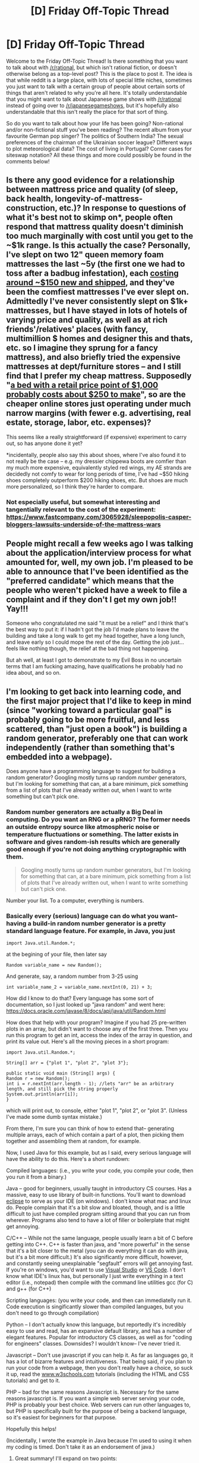 #+TITLE: [D] Friday Off-Topic Thread

* [D] Friday Off-Topic Thread
:PROPERTIES:
:Author: AutoModerator
:Score: 18
:DateUnix: 1516374456.0
:DateShort: 2018-Jan-19
:END:
Welcome to the Friday Off-Topic Thread! Is there something that you want to talk about with [[/r/rational]], but which isn't rational fiction, or doesn't otherwise belong as a top-level post? This is the place to post it. The idea is that while reddit is a large place, with lots of special little niches, sometimes you just want to talk with a certain group of people about certain sorts of things that aren't related to why you're all here. It's totally understandable that you might want to talk about Japanese game shows with [[/r/rational]] instead of going over to [[/r/japanesegameshows]], but it's hopefully also understandable that this isn't really the place for that sort of thing.

So do you want to talk about how your life has been going? Non-rational and/or non-fictional stuff you've been reading? The recent album from your favourite German pop singer? The politics of Southern India? The sexual preferences of the chairman of the Ukrainian soccer league? Different ways to plot meteorological data? The cost of living in Portugal? Corner cases for siteswap notation? All these things and more could possibly be found in the comments below!


** Is there any good evidence for a relationship between mattress price and quality (of sleep, back health, longevity-of-mattress-construction, etc.)? In response to questions of what it's best not to skimp on*, people often respond that mattress quality doesn't diminish too much marginally with cost until you get to the ~$1k range. Is this actually the case? Personally, I've slept on two 12" queen memory foam mattresses the last ~5y (the first one we had to toss after a badbug infestation), each [[https://slickdeals.net/newsearch.php?src=SearchBarV2&q=mattress&mode=frontpage][costing around ~$150 new and shipped]], and they've been the comfiest mattresses I've ever slept on. Admittedly I've never consistently slept on $1k+ mattresses, but I have stayed in lots of hotels of varying price and quality, as well as at rich friends'/relatives' places (with fancy, multimillion $ homes and designer this and thats, etc. so I imagine they sprung for a fancy mattress), and also briefly tried the expensive mattresses at dept/furniture stores -- and I still find that I prefer my cheap mattress. Supposedly "[[http://freakonomics.com/podcast/mattress-store-bubble/][a bed with a retail price point of $1,000 probably costs about $250 to make]]", so are the cheaper online stores just operating under much narrow margins (with fewer e.g. advertising, real estate, storage, labor, etc. expenses)?

This seems like a really straightforward (if expensive) experiment to carry out, so has anyone done it yet?

*incidentally, people also say this about shoes, where I've also found it to not really be the case -- e.g. my dressier chippewa boots are comfier than my much more expensive, equivalently styled red wings, my AE strands are decidedly not comfy to wear for long periods of time, I've had ~$50 hiking shoes completely outperform $200 hiking shoes, etc. But shoes are much more personalized, so I think they're harder to compare.
:PROPERTIES:
:Author: phylogenik
:Score: 13
:DateUnix: 1516390253.0
:DateShort: 2018-Jan-19
:END:

*** Not especially useful, but somewhat interesting and tangentially relevant to the cost of the experiment: [[https://www.fastcompany.com/3065928/sleepopolis-casper-bloggers-lawsuits-underside-of-the-mattress-wars]]
:PROPERTIES:
:Author: ayrvin
:Score: 1
:DateUnix: 1516559374.0
:DateShort: 2018-Jan-21
:END:


** People might recall a few weeks ago I was talking about the application/interview process for what amounted for, well, my own job. I'm pleased to be able to announce that I've been identified as the "preferred candidate" which means that the people who weren't picked have a week to file a complaint and if they don't I get my own job!! Yay!!!

Someone who congratulated me said "it must be a relief" and I think that's the best way to put it: if I hadn't got the job I'd made plans to leave the building and take a long walk to get my head together, have a long lunch, and leave early so I could mope the rest of the day. Getting the job just... feels like nothing though, the relief at the bad thing not happening.

But ah well, at least I got to demonstrate to my Evil Boss in no uncertain terms that I am fucking amazing, have qualifications he probably had no idea about, and so on.
:PROPERTIES:
:Author: MagicWeasel
:Score: 9
:DateUnix: 1516409697.0
:DateShort: 2018-Jan-20
:END:


** I'm looking to get back into learning code, and the first major project that I'd like to keep in mind (since "working toward a particular goal" is probably going to be more fruitful, and less scattered, than "just open a book") is building a random generator, preferably one that can work independently (rather than something that's embedded into a webpage).

Does anyone have a programming language to suggest for building a random generator? Googling mostly turns up random /number/ generators, but I'm looking for something that can, at a bare minimum, pick something from a list of plots that I've already written out, when I want to write something but can't pick one.
:PROPERTIES:
:Author: callmesalticidae
:Score: 6
:DateUnix: 1516380893.0
:DateShort: 2018-Jan-19
:END:

*** Random number generators are actually a Big Deal in computing. Do you want an RNG or a pRNG? The former needs an outside entropy source like atmospheric noise or temperature fluctuations or something. The latter exists in software and gives random-ish results which are generally good enough if you're not doing anything cryptographic with them.

#+begin_quote
  Googling mostly turns up random number generators, but I'm looking for something that can, at a bare minimum, pick something from a list of plots that I've already written out, when I want to write something but can't pick one.
#+end_quote

Number your list. To a computer, everything is numbers.
:PROPERTIES:
:Author: buckykat
:Score: 4
:DateUnix: 1516381784.0
:DateShort: 2018-Jan-19
:END:


*** Basically every (serious) language can do what you want-- having a build-in random number generator is a pretty standard language feature. For example, in Java, you just

#+begin_example
  import Java.util.Random.*;
#+end_example

at the begining of your file, then later say

#+begin_example
  Random variable_name = new Random();
#+end_example

And generate, say, a random number from 3-25 using

#+begin_example
  int variable_name_2 = variable_name.nextInt(0, 21) + 3;
#+end_example

How did I know to do that? Every language has some sort of documentation, so I just looked up "java random" and went here: [[https://docs.oracle.com/javase/8/docs/api/java/util/Random.html]]

How does that help with your program? Imagine if you had 25 pre-written plots in an array, but didn't want to choose any of the first three. Then you run this program to get an int, access the index of the array in question, and print its value out. Here's all the moving pieces in a short program:

#+begin_example
  import Java.util.Random.*;

  String[] arr = {"plot 1", "plot 2", "plot 3"};

  public static void main (String[] args) {
  Random r = new Random();
  int i = r.nextInt(arr.length - 1); //lets "arr" be an arbitrary length, and still pick the string properly
  System.out.println(arr[i]);
  }
#+end_example

which will print out, to console, either "plot 1", "plot 2", or "plot 3". (Unless I've made some dumb syntax mistake.)

From there, I'm sure you can think of how to extend that-- generating multiple arrays, each of which contain a part of a plot, then picking them together and assembling them at random, for example.

Now, I used Java for this example, but as I said, every serious language will have the ability to do this. Here's a short rundown:

Compiled languages: (i.e., you write your code, you compile your code, then you run it from a binary.)

Java -- good for beginners, usually taught in introductory CS courses. Has a massive, easy to use library of built-in functions. You'll want to download [[https://www.eclipse.org/ide/][eclipse]] to serve as your IDE (on windows). I don't know what mac and linux do. People complain that it's a bit slow and bloated, though, and is a little difficult to just have compiled program sitting around that you can run from wherever. Programs also tend to have a lot of filler or boilerplate that might get annoying.

C/C++ -- While not the same language, people usually learn a bit of C before getting into C++. C++ is faster than java, and "more powerful" in the sense that it's a bit closer to the metal (you can do everything it can do with java, but it's a bit more difficult.) It's also significantly more difficult, however, and constantly seeing unexplainable "segfault" errors will get annoying fast. If you're on windows, you'd want to use [[https://www.google.com/url?sa=t&rct=j&q=&esrc=s&source=web&cd=1&cad=rja&uact=8&ved=0ahUKEwiN28fm0-TYAhVK7FMKHZsACI4QFgguMAA&url=https%3A%2F%2Fwww.visualstudio.com%2F&usg=AOvVaw3oneBl4aXUx_gzRe4LtuAN][Visual Studio]] or [[https://code.visualstudio.com/][VS Code]]. I don't know what IDE's linux has, but personally I just write everything in a text editor (i.e., notepad) then compile with the command line utilities gcc (for C) and g++ (for C++)

Scripting languages: (you write your code, and then can immediatelly run it. Code execution is singificantly slower than compiled languages, but you don't need to go through compilation)

Python -- I don't actually know this language, but reportedly it's incredibly easy to use and read, has an expansive default library, and has a number of elegant features. Popular for introductory CS classes, as well as for "coding for engineers" classes. Downsides? I wouldn't know-- I've never tried it.

Javascript -- Don't use javascript if you can help it. As far as languages go, it has a lot of bizarre features and intuitiveness. That being said, if you plan to run your code from a webpage, then you don't really have a choice, so suck it up, read the [[http://www.w3schools.com][www.w3schools.com]] tutorials (including the HTML and CSS tutorials) and get to it.

PHP -- bad for the same reasons Javascript is. Necessary for the same reasons javascript is. If you want a simple web server serving your code, PHP is probably your best choice. Web servers can run other languages to, but PHP is specifically built for the purpose of being a backend language, so it's easiest for beginners for that purpose.

Hopefully this helps!

(Incidentally, I wrote the example in Java because I'm used to using it when my coding is timed. Don't take it as an endorsement of java.)
:PROPERTIES:
:Author: GaBeRockKing
:Score: 4
:DateUnix: 1516386966.0
:DateShort: 2018-Jan-19
:END:

**** Great summary! I'll expand on two points:

Python is my favourite language, and I'd strongly recommend it as a first language to learn - the syntax is straightforward and there are many good tutorials. /Think Python 2e/ (Green Tea press) is a very good introduction and entirely free, so no loss if it doesn't suit you.

The only downsides of Python are that it's not suited to low-level tasks (eg hardware control, operating systems), and that distributing your code to non-programmers can be more complicated than in compiled languages (but it's possible!)

Re JavaScript: if you want to write Web stuff, use Typescript instead - it's a language from Microsoft which is basically "JS, without the stuff that makes that awful" and compiles back to JS very easily. There are actually many languages that compile to JavaScript (or Web assembly now!), but few are widely use for Web development.
:PROPERTIES:
:Author: PeridexisErrant
:Score: 3
:DateUnix: 1516400494.0
:DateShort: 2018-Jan-20
:END:

***** u/GaBeRockKing:
#+begin_quote
  Re JavaScript: if you want to write Web stuff, use Typescript instead - it's a language from Microsoft which is basically "JS, without the stuff that makes that awful" and compiles back to JS very easily. There are actually many languages that compile to JavaScript (or Web assembly now!), but few are widely use for Web development.
#+end_quote

I was personally thinking of recommending CoffeeScript, but then I figured having trying to teach a coding beginner a scripting language that /also/ has to be compiles is a bit overkill.
:PROPERTIES:
:Author: GaBeRockKing
:Score: 2
:DateUnix: 1516401422.0
:DateShort: 2018-Jan-20
:END:


**** I would heartily disagree about Javascript and PHP.

Sinatra ([[http://sinatrarb.com/]]) is pretty much the simplest/easiest you can get for a web server. I think at this point everyone has microframeworks, but Sinatra remains my gold standard.

Javascript is a different style of thinking (callbacks/promises) that takes a minute to get your head around, but is really cool when you get into it. It's a blessing and curse that you can pull the shenanigans that are possible in the language, since it allows for really inventive exploration, but results in a fair amount of fragmentation and crazy sauce (look up "transpiling").

I'm working almost entirely with Python right now, and I'd say it's major downside is that it's very opinionated about the "correct" way to do things. The language itself fights you if you're not doing it the "right" way, but doesn't do a great job of explaining that "right way".
:PROPERTIES:
:Author: narfanator
:Score: 2
:DateUnix: 1516471930.0
:DateShort: 2018-Jan-20
:END:


*** There's like a billion different factors that go in deciding which programming language to use.

It depends on what you want to do, how much experience you have, etc. I'm not sure what project you have in mind exactly. Do you want to do something in a window? On a Linux-style terminal? What are its inputs and its outputs? Do you want to generate the pseudo-randomness from a seed yourself, or just hook into some pre-defined "getRandomNumber()" function?

Anyway, I'd probably recommend Python if you're starting out. It's one of the most beginner-friendly languages out there.
:PROPERTIES:
:Author: CouteauBleu
:Score: 4
:DateUnix: 1516394828.0
:DateShort: 2018-Jan-20
:END:


*** Ruby is possibly the best language out there if you want to do stuff with strings, and it's consistently the only non-frustrating language I work with.

For example, Python is explicitly designed to be correct; Ruby is explicitly designed to be enjoyable. You might think this is not all that important, but these attitudes underly the tooling, communities, and documentation styles. It's just easiest to /play/ in Ruby compared to every other language (IMO)... simply because that's such a core value to the language, and thus the community that grew from it.

In terms of learning - Almost all programming tutorials are written for people who already think like a programmer, even if they don't yet know how to program. Ruby has the only two I've come across that aren't like that - _why's poignant guide, and the SonicPi tutorials.

That all said, the second biggest factor in choosing a language is library support for what you want to be doing; for example, Python has Numpy, which makes machine learning programming really easy.
:PROPERTIES:
:Author: narfanator
:Score: 3
:DateUnix: 1516471479.0
:DateShort: 2018-Jan-20
:END:


*** Thank you all for your comments and advice. It's all been very helpful.

[[/u/narfanator]] [[/u/couteaubleu]] [[/u/GaBeRockKing]] [[/u/PeridexisErrant]] [[/u/buckykat]]
:PROPERTIES:
:Author: callmesalticidae
:Score: 1
:DateUnix: 1517062697.0
:DateShort: 2018-Jan-27
:END:


** I have been thinking about utilitarianism and villainy, and am starting to think we need to pre-commit to a very irrational course of action even if we choose to be utilitarians.

Let me explain the thought process: imagine a villain constructs a doomsday device, and threatens to activate it unless his/her selfish demands are met, which may include all kinds of things like money and slavery and rape and murder, but only affect a tiny fraction of the population.

In the current world, this course of action is stupid. There's too many irrational people that will rebel even with the threat of doomsday. Even those that don't take up arms will still treat this as a moral dilemma and be unsure about whether to obey or rebel. So the villain will most likely just get him/herself killed.

But what if utilitarians became the majority of the population? In this situation, the utilitarian thing to do seems to be obey. And not just obey, but help put down any rebels, deliver the slaves, carry out the murders, etc. etc. After all, the more rebels, the more likely it is that the villain will simply activate the device and kill everyone, which results in an absolute minimal utility that is irrecoverable, since everyone is dead. The relatively small number of sacrifices needed to appease the villain is insignificant in comparison. And whatever other actions and outcomes are possible, they aren't worth the risk of human extinction in pretty much every utilitarian system of utility calculation.

Therefore, if utilitarianism ever becomes the dominant ethical system, every villain gains a perverse incentive to construct doomsday devices. After all, most of the population will jump to serve them, and even put down the crazies that try to rebel. This is terrible, because the more doomsday devices are built, the more likely one of them is to be activated (possibly by malfunction). Then we all die.

So, as strange as it sounds, it seems that in order to avoid human extinction, we should pre-commit to the irrational act of rebelling against anyone who makes a doomsday device even if it risks killing us all.

More generally, it seems that by the same logic, we should pre-commit to essentially defying any kind of utilitarianism-exploiting villainous threat. For example, if some villain creates a bomb that will kill X people and demands we kill or enslave some targets to prevent the bomb exploding, we should pre-commit to rebelling and attacking the villain anyway even if it kills the X people. Otherwise every villain gains perverse incentives to create all kinds of bombs and we end up with a lot more dead people.

Does this thought process make sense? I have a number of bias concerning ethical systems, so I need a second opinion.
:PROPERTIES:
:Author: ShiranaiWakaranai
:Score: 6
:DateUnix: 1516422807.0
:DateShort: 2018-Jan-20
:END:

*** I think it would be short sighted of the population of utilitarians to obey the person holding the Doomsday device. It's similar to the logic of not negotiating with terrorists, which this basically is just on a different scale. If the terrorist is smart, they will make it so the cost to you of the thing you are to give up is less than the cost of losing whatever it is the terrorist is holding hostage. The child's safety is traded for a large but achievable amount of money, for example. From the parent's or a government's point of view, this should be an easy trade. Money for a parent is replaceable while the child isn't, and for a government letting a child die to a terrorist is such a huge negative that it's worth it. Under your analysis, this is the right solution, right?

Well, IRL, this doesn't happen in a vacuum. Unless the parent has a strong incentive to keep the entire thing hidden, they will tell the police, and if the government gets involved then a lot of people will know about it. Capitulating to the demands in a hostage situation signals to every potential terrorist that this is a strategy that works, and pays off well since the government doesn't want to risk someone's life in such a public manner. So then everyone does it, and everything's terrible. IRL, you preempt this cycle by never giving in in the first place. Not only do you not agree to the demands, you meet every hostage situation with disproportionate, overwhelming force. You make it public knowledge that any attempted hostage situation has such a small chance of payout, such a huge chance of you ending up dead or in prison for life, that it never becomes a sensible option. The government even goes so far as to not even bother with communicating with the hostage taker in the first place, because a threat that you never hear can't be used against you. You make this reality by sharing it publically, and we call the phrase "We do not negotiate with terrorists."

Where this doesn't apply fully is in your scenario, where the terrorist takes a city or state hostage with the threat of destruction. A single individual, or even a large crowd of individuals, is worth the sacrifice so that taking hostages does not become something that people expect to work. But losing a city or state is another thing entirely. And you're right, there isn't a good solution to this problem. Obeying the commands is the sensible option for the government and populace, even going so far as to force compliance from those who might rebel.

However, what governments can do is try to never allow the situation to arrive in the first place. Nuclear weapons, just about the only practical way of taking a city hostage, are extremely heavily restricted. I haven't looked into this issue specifically, but I imagine that if a government credibly thought that you had a nuclear weapon, you wouldn't be greeted by a SWAT team, you'd be met with a missile. I do not feel like putting myself on a list just to confirm this.

Luckily, nuclear weapons are so resource intensive to design and make that individuals and even most organizations can't afford to make them. Some countries did, however. To get an idea of what your scenario looks like played out in real life, research the Cold War and MAD.
:PROPERTIES:
:Author: sicutumbo
:Score: 10
:DateUnix: 1516429719.0
:DateShort: 2018-Jan-20
:END:

**** I'm not sure the comparison to hostage taking is the same for utilitarians though. When villains takes hostages, the comparison is between the well-being of the small group of hostages versus all the other people the villains could hurt if they go free, and the latter if often far larger. So from a utilitarian standpoint, it makes sense to rebel.

But once it gets up to a city or global scale, the comparison is now between the world and a small bunch of targeted individuals. The utilitarian directive now points the other way to obey, because the villain is already threatening a maximal group of people and could hardly cause more harm by you obeying.

However, based on the thought experiment in my first post, it seems that this is actually a suicidal course of action, as it gives all villains perverse incentives to create doomsday devices and inevitably one of them will trigger and kill us all. So it seems that the "we do not negotiate with terrorists" pre-commitment must be extended to these large-scale cases, even if it sounds irrational and un-utilitarian.
:PROPERTIES:
:Author: ShiranaiWakaranai
:Score: 1
:DateUnix: 1516435617.0
:DateShort: 2018-Jan-20
:END:

***** u/gbear605:
#+begin_quote
  even if it sounds irrational and un-utilitarian.
#+end_quote

This is an important insight here. It doesn't matter if something /sounds/ irrational and un-utilitarian. If matters if something /is/ irrational and un-utilitarian.
:PROPERTIES:
:Author: gbear605
:Score: 1
:DateUnix: 1516459129.0
:DateShort: 2018-Jan-20
:END:

****** But how do we know whether something just sounds un-utilitarian as opposed to actually being un-utilitarian? It wasn't immediately obvious to me that rebelling was the utilitarian choice, and I highly doubt this is obvious to most (self-proclaimed) utilitarians either.

If this is true, then this leads to a very dangerous situation where a large majority of the population could become misguided utilitarians who make utilitarian-sounding but not actually utilitarian choices, and once again villains gain perverse incentives to make doomsday devices.

So is there something like a public list of official guidelines and pre-commitments for utilitarians to follow. A utilitarian bible of sorts, with commandments like "Thou shalt not negotiate with terrorists"?
:PROPERTIES:
:Author: ShiranaiWakaranai
:Score: 1
:DateUnix: 1516472095.0
:DateShort: 2018-Jan-20
:END:


*** This is a pretty standard Game Theory sequential game dilemma. In certain sequential games, there are cases where committing to an irrational decision would lead to an increased payoff as a deterrant. In such cases, there is a Nash Equilibrium where the player promises such an irrational decision but never has to follow through with it, but it is not a Subgame Perfect Equilibrium because such a promise cannot be followed through on. In such circumstances, we can say that an irrational player who can precommit would score higher than a purely rational player, assuming that their status as irrational is common knowledge.

However, such idealized scenarios rarely if ever occur in real life. I think it is highly likely that any irrational tendencies which would score higher in a specific situation like this would score lower in similar situations with only a few details changed. Are we sure that rebellion will always lead to the device going off rather than succesfully disarming it and leading to a higher utility?

Does the villain have some method of avoiding dying from his own doomsday device? Or does this necessitate him being irrational enough to follow through with his threat? Perhaps your policy of keeping around a population of irrational people willing to sacrifice themselves for credible threats would causes such villains to be possible. Maybe some or most villains make empty threats and we can rebel without risk of being annihilated because they are too rational to follow through. Even if these isn't always this case, if it's common knowledge that it's possible to safely rebel with high enough probability then it might be rational to rebel and we can have a detterant effect even without irrational policy.

Maybe we do our best to study possible doomsday devices that can be made, control the supply and knowledge needed to make them, and rely on our own doomsday devices to point back at anyone who manages to get one anyway. That's what we're doing now and so far the world hasn't been nuked to death, and I don't think it will be in the near future.

I don't think blindly rebelling increases global utility, otherwise we'd have invaded North Korea by now. Diplomacy and physical prevention seem much more productive given the much smaller chance of nuclear annihilation than some vague "motivation deterrance". I think everyone would still want nukes even if there were a 100% rebellion policy because rebellions have a smaller than 100% success rate and the nukes would still be useful in fighting them.
:PROPERTIES:
:Author: hh26
:Score: 6
:DateUnix: 1516426024.0
:DateShort: 2018-Jan-20
:END:

**** u/ShiranaiWakaranai:
#+begin_quote
  However, such idealized scenarios rarely if ever occur in real life. I think it is highly likely that any irrational tendencies which would score higher in a specific situation like this would score lower in similar situations with only a few details changed. Are we sure that rebellion will always lead to the device going off rather than succesfully disarming it and leading to a higher utility?
#+end_quote

Let's say your plan for dealing with a doomsday device threat is to rebel if it looks like you have a "high enough" chance of doing so successfully. That doesn't tell the villains "hey building doomsday devices is pointless!" It tells them "build doomsday devices in secret locations that will automatically trigger on your death or if they don't receive a certain signal only you know or any number of other security measures to ensure rebellions can't disarm the doomsday device." Which is even worse, because doomsday devices that automatically trigger on certain conditions are even more likely to accidentally trigger and end the world.

Also, both you and [[/u/sicutumbo]] mentioned nukes as doomsday devices that didn't kill us all, but I'm not sure that that generalizes to other doomsday devices. There are various reasons why this may only apply to nukes. For one, nukes tend to only be owned by leaders of countries that are rich and powerful enough to have nukes, so the people that can launch nukes have a lot of lose by doing so. In contrast, there probably are doomsday devices that can be built by random civilians with the right skill sets but not a whole lot of wealth. For another, world leaders are screened in many ways before becoming world leaders. If you are a psycho villain willing to threaten the destruction of the world and actually follow through with it, odds are high that you get (assassinated/disowned by previous more sane king/not voted in) before becoming the leader of a country that has nukes. So it may just be that the world leaders so far have all been sufficiently good people (not wholly good, since there are dictators and war mongers and all other kinds of horrible people, but at least not villainous enough to actually destroy the world if they don't get what they want).
:PROPERTIES:
:Author: ShiranaiWakaranai
:Score: 1
:DateUnix: 1516435024.0
:DateShort: 2018-Jan-20
:END:

***** I don't think deterrance via rebellion is a feasible strategy to begin with. I'm not convinced that it's possible, and I'm also not convinced that it's worth the cost. Maybe it is possible and worth it, but these certainly aren't self-evident.

First, we need to convince enough people to irrationally rebel even against threats even under threat of world destruction.

Second, the doomsday devices must be worthless except via extortion (missiles which destroy cities but not the world have military value even if the opponent doesn't submit).

Third, this rebellion committment must be common knowledge, so that every potential villain knows that their demands won't be obeyed. This one is probably the most difficult. How do you convince everyone in the world that you would rather let doomsday devices go off than give into a few demands unless this actually occurs several times to establish a pattern? Your precommitment has no value unless the opponent truly believes it.

Fourth, the villain has to be irrational enough to be willing to set off a doomsday device (or have one that allows them to avoid its effects), but rational enough to acquire one, and to understand your precomittment. A truly irrational villain will make a doomsday device and threaten you with it anyway even if you've made it not be worth it, and then you're forced to rebel and then they set it off. A truly rational villain wouldn't be willing to blow themselves up, and will just go into politics and gain power that way.

So while your policy may decrease the number of doomsday devices being made, it won't decrease to zero. Since it increases the conditional probability of a doomsday device being set off given that it was created to 100%, this is only worth it if the deterrance effect is incredibly strong. Given that all four of the above conditions have to occur for it to work, there will be a sufficiently high percent of cases where it doesn't work to tip the balance against this policy.
:PROPERTIES:
:Author: hh26
:Score: 2
:DateUnix: 1516471186.0
:DateShort: 2018-Jan-20
:END:

****** u/ShiranaiWakaranai:
#+begin_quote
  I don't think deterrance via rebellion is a feasible strategy to begin with. I'm not convinced that it's possible, and I'm also not convinced that it's worth the cost. Maybe it is possible and worth it, but these certainly aren't self-evident.
#+end_quote

To be honest, I'm not completely sure either, hence my request for a second opinion. The thought experiment does seem to suggest that the alternative is suicide though.

#+begin_quote
  A truly rational villain wouldn't be willing to blow themselves up, and will just go into politics and gain power that way.
#+end_quote

The problem is one of skillsets. If you are good at politics, then sure you can gain power via politics. But if you are good at building doomsday devices and bad at politics...

Also, there is a problem with hoping that the villain is rational enough to not activate the doomsday device: randomization.

Suppose a large chunk of the population's strategy is "rebel unless the villain displays that he is willing to activate the doomsday device". All the villain has to do is make the activation random: Every time he presses the button, there is a 10% chance that the device activates and kills everyone. Then it becomes rational for the villain to press the button whenever there's a rebellion: If he doesn't press it, the rebellion succeeds and he loses everything. If he presses it, 10% chance the device activates and he dies, losing everything. 90% chance the device doesn't activate, but the rebels see that he is willing to activate the device and so switch to obey.
:PROPERTIES:
:Author: ShiranaiWakaranai
:Score: 1
:DateUnix: 1516482011.0
:DateShort: 2018-Jan-21
:END:


*** I think something that may be relevant here is [[https://en.wikipedia.org/wiki/Rule_utilitarianism][Rule Utilitarianism]]. Basically it's the idea that the goal should not be to take each action based on maximizing utility but rather to come up with rules of life that if followed universally would maximize utility. It attempts to solve many of the problems with utilitarianism and at least accord to Wikipedia represents the dominate ethical theory among utilitarians.
:PROPERTIES:
:Author: space_fountain
:Score: 5
:DateUnix: 1516490409.0
:DateShort: 2018-Jan-21
:END:


*** People often think of utilitarianism in a weird way.

Utilitarianism is, simply, do whatever produces the best result, where best is defined by how much happiness there is.

So, given all your assumptions, it sounds like the utilitarian thing to do in those cases is to rebel, not to obey.
:PROPERTIES:
:Author: gbear605
:Score: 2
:DateUnix: 1516424350.0
:DateShort: 2018-Jan-20
:END:

**** Hm? Why is rebelling the utilitarian choice? Once the doomsday device is built, if you rebel there's nothing stopping the villain from just activating the device in spite. Even if you try to rebel secretly, there's a non-negligible chance of being detected in the planning stages or failing in the execution phase, at which point the villain activates the device in spite and again everyone dies.

So if you rebel, there's a fair chance of everyone dying. Which seems like 0 happiness or negative infinity happiness depending on how you specifically calculate it.

Whereas if you obey, most people carry on their lives as normal, just a small fraction of them become enslaved by the villain. So whether you are an average happiness type of utilitarian or a maximal happiness type of utilitarian, isn't obeying the rational choice once the device is built?
:PROPERTIES:
:Author: ShiranaiWakaranai
:Score: 1
:DateUnix: 1516425779.0
:DateShort: 2018-Jan-20
:END:

***** For exactly the reasons you describe in your original post: If you rebel once, there's a increased chance of doomsday but a decreased chance of a future person doing the same thing.

Here's a basic mathematical model. To simplify things, I'll say that everyone dead or enslaved is 0 and the current state of the world is 1. Let's say rebelling is a 10% chance of everyone dead and not rebelling means that 1% of the world is enslaved.

Your point is that rebelling means an expected utility of 0.9 while not rebelling means an expected utility of 0.99. However, since not rebelling means that this will happen again (and again and again), either people will rebel at some point, or everyone will eventually be enslaved. If people are going to rebel at some point, it's better if it happens before half the population is enslaved. If everyone is enslaved, it's just about as bad as doomsday, or at least definitely worse than a utility of 0.9. So, since we don't want people to be enslaved, the optimal thing to do is to fight against the villain immediately.

Now, obviously thats simplified, but I suspect that the point would stand under a more complicated model.
:PROPERTIES:
:Author: gbear605
:Score: 1
:DateUnix: 1516458913.0
:DateShort: 2018-Jan-20
:END:


** [[https://www.youtube.com/watch?v=MFzDaBzBlL0][The Backwards Brain Bicycle]]
:PROPERTIES:
:Author: Magodo
:Score: 2
:DateUnix: 1516381182.0
:DateShort: 2018-Jan-19
:END:

*** I liked this video. The reminder that slight distractions easily break us out of "deliberate" courses of action, reverting us to the techniques we've trained the most, rings particularly true. (Is this because a deliberate substitute for our fast technique requires an overide signal by the prefrontal cortex, which is dropped when startled or otherwise stressed? Dunno.)

--------------

On the other hand... /8 months/ to learn how to ride the backwards bike, "20 minutes" to switch to the other control scheme?

I have quite a bit of experience swapping control schemes around: I'm on my third keyboard layout, and in analog-in for games I've tried X axis inversion, Y axis inversion, 90 degree rotations, handedness changes, combinations of the above,... and those numbers just don't jive. (My experience is that a switch in one direction takes nearly as long as switching back, and about (20) 30-minute sessions to get high-score beating good with any given scheme)

Having not tried it, I don't think this can be much more than a suspicion, but the timescales suggest that the backwards bike probably mostly requires learning new skills, with the suppression of existing ingrained fast responses playing a fairly minor role.

Thinking about the physics of it, the backwards bike is dynamically unstable due to the influence of physical inertia and bits of fundamental physiology like the stretch reflex. IMO, this dynamic instability explains why it takes so long to learn to do it - and, perhaps, explains why riding the backwards bike is such a separate skill from riding a normal bike that you can "unlearn" it in 20 minutes. (The major competing hypothesis is probably "the guy just never got good at riding the backwards bike - I mean, just look at him; he's barely staying upright.")
:PROPERTIES:
:Author: BoilingLeadBath
:Score: 5
:DateUnix: 1516407342.0
:DateShort: 2018-Jan-20
:END:


*** For a moment there I was afraid he was irreversibly sabotaging his kid's bike riding skills. It turned out pretty easily reversible, but he didn't know that.
:PROPERTIES:
:Author: eternal-potato
:Score: 3
:DateUnix: 1516394038.0
:DateShort: 2018-Jan-20
:END:


*** I'm curious how well one can ride the backwards bike without using hands, if the balance is such that you can do it like you ride normal bikes without using hands.
:PROPERTIES:
:Author: ayrvin
:Score: 2
:DateUnix: 1516559779.0
:DateShort: 2018-Jan-21
:END:


** A shoutout to [[/u/DaystarEld]], who posts here regularly. I was reading posts about the Aziz Ansari situation in Change My View yesterday and had been feeling really uncomfortable. I was feeling like Ansari had behaved inappropriately, but I wasn't able to articulate properly what exactly was the problem; and it was getting me really down, as many comments seemed to express he did nothing out of line. Then i stumbled across [[https://www.reddit.com/r/changemyview/comments/7re6fh/cmv_the_aziz_situation_is_showing_a_double/][a post]] from our own resident Pokemon Professor which perfectly explained the issue and detailed step-by-step what Ansari did wrong. And the way he responded to the comments were really well done as well.

Sadly the post was removed for (what feels to me like) a pretty lousy application of the sub's rules, but the comments and responses can still be found there. They did actually help me clarify my thoughts, and I really appreciated the effort he put into them.

(Sorry if this is a bit controversial!)
:PROPERTIES:
:Author: AurelianoTampa
:Score: 6
:DateUnix: 1516393333.0
:DateShort: 2018-Jan-19
:END:

*** Thanks for the shoutout! You actually made me realize that it was removed: it was still showing up on my browser. Particularly frustrating since I kept referring people back to the OP in discussions :P

I sent the mods a message and they said it was automod removed, and they'll review it manually soon.
:PROPERTIES:
:Author: DaystarEld
:Score: 3
:DateUnix: 1516430651.0
:DateShort: 2018-Jan-20
:END:


*** I do not see a comment explaining why it was removed. How do you know what it was removed for?
:PROPERTIES:
:Author: Gurkenglas
:Score: 1
:DateUnix: 1516409992.0
:DateShort: 2018-Jan-20
:END:

**** There was none: I sent the mods a message and they said it was automod removed, and they'll review it manually soon. Hopefully it's back up by tomorrow :)
:PROPERTIES:
:Author: DaystarEld
:Score: 1
:DateUnix: 1516430675.0
:DateShort: 2018-Jan-20
:END:

***** Super late here but it's still not back up; was interested in reading it actually because, as somewhat of a fan of Aziz Ansari, I found this recent debacle quite interesting and would be interested to hear your view on the situation.
:PROPERTIES:
:Author: Kishoto
:Score: 1
:DateUnix: 1517104432.0
:DateShort: 2018-Jan-28
:END:

****** Yeah the mods still haven't adequately explained why it was removed, but I can still see it, so might as well just copy/paste here:

(Quick note that this is not a post about rape. Aziz is not a rapist, by Grace's account. No rape occurred on the date. But it is still a post about sexual boundaries being ignored)

(This is also not a post about the response from society and whether it's proportional. I don't think Aziz deserves to be lumped in with Weinstein and Spacey. I just want to focus on the ways it highlights poor understandings of consent and unfair expectations)

Among the many arguments I've had and seen around this topic lately, one refrain I keep seeing is that Grace should have been more vocal and clear about her desires. There was even a front page video making fun of her being unclear, invoking things like "chakras" to communicate for her.

I can't help but feel that these people didn't read the original article, because in it she very clearly states her preferences a number of times, whereas Aziz is the one who is ambiguous, or who says one thing and then does another.

#+begin_quote
  She said she remembers him asking again and again, “Where do you want me to fuck you?” while she was still seated on the countertop. She says she found the question tough to answer because she says she didn't want to fuck him at all... But he kept asking, so I said, ‘Next time.' And he goes, ‘Oh, you mean second date?' and I go, ‘Oh, yeah, sure,'"
#+end_quote

This is a clear "no" to anyone who understands basic English. "Next time" is not "now." "Next time" is not "tonight."

Not to Aziz, apparently:

#+begin_quote
  and he goes, ‘Well, if I poured you another glass of wine now, would it count as our second date?'” He then poured her a glass and handed it to her."
#+end_quote

So here Aziz is using a "joke" to try to ignore her stated preference and get her to change her mind about being ready for sex that night. But it's an intentional move: if he had instead been clear about his desires, if he'd said "Well I'm just here for a hookup, I want full sex, that's what I'm going after tonight," then Grace might have just left. Most people would, so of course that kind of thing is rarely said on dates.

Instead you get more poor communication... not from her, who is pretty clear that she doesn't want to be forced into anything:

#+begin_quote
  She excused herself to the bathroom soon after. Grace says she spent around five minutes in the bathroom, collecting herself in the mirror and splashing herself with water. Then she went back to Ansari. He asked her if she was okay. “I said I don't want to feel forced because then I'll hate you, and I'd rather not hate you,” she said.
#+end_quote

But from him, who says one thing:

#+begin_quote
  “He said, ‘Oh, of course, it's only fun if we're both having fun.' The response was technically very sweet and acknowledging the fact that I was very uncomfortable. Verbally, in that moment, he acknowledged that I needed to take it slow. Then he said, ‘Let's just chill over here on the couch.'”
#+end_quote

And then does another

#+begin_quote
  Ansari instructed her to turn around. “He sat back and pointed to his penis and motioned for me to go down on him. And I did.”
#+end_quote

Here's something important that again people don't seem to understand about consent:

*If you give someone a blowjob, that doesn't mean you're okay with intercourse.*

Yes, things can evolve organically, and often do, and that's totally fine. But when the other person *explicitly said no to intercourse for the night*, and explicitly said not to do things that make her feel forced, you should not do this:

#+begin_quote
  Halfway into the encounter, he led her from the couch to a different part of his apartment. He said he had to show her something. Then he brought her to a large mirror, bent her over and asked her again, “Where do you want me to fuck you? Do you want me to fuck you right here?” He rammed his penis against her ass while he said it, pantomiming intercourse."
#+end_quote

And again, she clearly says the N word:

#+begin_quote
  “After he bent me over is when I stood up and said *no*, I don't think I'm ready to do this, I really don't think I'm going to do this. And he said, ‘How about we just chill, but this time with our clothes on?'”
#+end_quote

This is the point people keep bringing up as him doing things right, as him stopping when being told to stop... completely ignoring, of course, that it's followed by:

#+begin_quote
  They got dressed, sat side by side on the couch they'd already “chilled” on, and he turned on an episode of Seinfeld... While the TV played in the background, he kissed her again, stuck his fingers down her throat again, and moved to undo her pants. She turned away."
#+end_quote

So again: he is using his words to /mislead/ her about his intentions, and /not/ honestly just telling her what he wants. Which is sex.

So she says this:

#+begin_quote
  I remember saying, ‘You guys are all the same, you guys are all the fucking same.'”
#+end_quote

Which he /again/ ignored:

#+begin_quote
  Ansari asked her what she meant. When she turned to answer, she says he met her with “gross, forceful kisses.”
#+end_quote

Another clear sign that she wasn't happy that he deliberately ignored, trying to force her to be quiet with a kiss. And that's when she finally gets up and tries to leave, having to endure another two kisses from someone who should have recognized that she wasn't feeling it.

So assuming you take the original article as mostly true (which is a whole separate discussion than arguing what happened based on it), the above seems pretty clear that she made her desires known, verbally.

Now, we can all talk about when she should have left if that's important to reinforce too. I think she should have left when she got out of the bathroom and he asked her for another blowjob instead.

But no matter how poorly you think she communicated her discomfort or how much you think she should have just left, accusing her of not being clear about what she wants (no sex and no feeling forced) does not get disqualified just because she was okay with oral sex. That's what consent /means./

If he, on the other hand, is verbally saying one thing and physically doing another, and yet people who don't agree that he did wrong keep saying that /she/ is the one who didn't communicate clearly, there's clearly something wrong with the expectations we have of people on dates in society.

This seems a clear double standard to me, but a lot of people are insisting that her communication was mixed (largely because she gave oral sex) while he, at worst, was just insensitive or awkward or worse, "not a mind reader."

But that's ridiculous: she clearly stated her desires. And instead of responding honestly to them, he said one thing and did another. He acted like he cared what she wanted, when really he should have just been clear from the beginning that his goal is to pursue intercourse.

Saying that you don't want intercourse but still giving oral sex is not unclear communication, to me.

Saying that you understand your date's desires for taking things slow, desire not to have sex on the first date, desire not to feel forced, and then acting purely to still get sex, is unclear communication.

But everyone on Aziz's side never seems to bring that up, and it seems ridiculous that she's the one being accused of not communicating clearly.

CMV if you can, and thanks for your time.

[Edit: A lot of people here do not seem to understand how consent works. Quick dating tip:

/Ramming your cock against someone's ass and asking where they want you to fuck them is a proposition for sex the way jamming a cup of coffee against someone's lips and asking how much sugar they want is a proposition for coffee. Particularly if they already said no to coffee. Even if they are drinking tea instead./

It is fine if you are in a relationship with them. It is not fine if you are on a first date and your date has already verbally said no to intercourse.

People who do not understand this and keep conflating what Aziz did with "asking for sex" are missing the point and not actually aiming at anything that will change my view.]
:PROPERTIES:
:Author: DaystarEld
:Score: 1
:DateUnix: 1517120387.0
:DateShort: 2018-Jan-28
:END:

******* I see what you're getting at. I've had a few discussions about this myself in the past few weeks. I'm mostly on Aziz' side, in that I think it was up to Grace to show her own agency by simply leaving, but I can also agree that (as you pointed out, if we accept her story as pretty much true) Aziz was being quite ignorant of what were very clear signals to pretty much anyone. I settled on a 70-30 weighting in favor of Aziz if we were going to attempt to quantify the responsibility/blame proportions, though that wasn't worked out with math. It's more of an estimation of my opinions.

My main issue with the account is that, based on what Grace said, she gave off very clear signs of disinterest and Aziz Ansari simply steamrolled right past each and every one (I believe she gave at least four signals that, while not explicitly verbal, were very clear signs of disinterest/disgust) Based on the account given, it makes it seem as if she was uncomfortable from the start and only got more uncomfortable as things went, and made no effort to hide this discomfort, though she didn't exactly yell "NO!" in his face.

What bothers me is, if her account is completely true, is that I can't see most guys who aren't explicit rapists going to that extent if a woman is being as disinterested as she claimed she was being. I feel that there was more willingness shown on her part that didn't really make it into the article considering the slant it was written with or that she simply refuses to acknowledge or even may not remember, since memories change over time, especially if there's associated trauma, i.e feeling like you were sexually assaulted. She says Aziz basically dogged her steps through his apartment for half an hour and repeatedly gave her unwanted kisses and "shoved his fingers down her throat". I can't really see any human being, no matter their fetish or sexual bent (outside of just, ya know, being a rapist) doing that if you're being as cold as she claimed she was being.

Guys push for sex. It's not uncommon at all. It wouldn't surprise me at all if Aziz was the type to try to get into a one night stand with a girl. Plenty of guys are. But the way she depicted the encounter just felt off to me; it felt surreal. I couldn't see most men acting in the way she claimed he had (disclaimer: I don't know Aziz, other than his standups and personality online/TV so he could just be a giant douchebag. Very /very/ possible.) And, as many people harp on, the (from what we can tell) completely consensual blowjob. I feel like we can all agree that that was, at the very least, a very mixed signal to send.

In a sexual encounter between two people that don't know each other very well, things can be weird and awkward. Neither side is completely sure what the other's into, what they want and how to best communicate their interests. Did she pull away because she's not into progressing past first base or did she pull away because she just wants you to slow down because she has nerves but is fine with things progressing? Was the way he asked where you wanted to fuck him being threatening or was it sexy? Were his repeated advances because he didn't care about you or because he figured you seemed receptive to changing your mind? Is she sucking on your fingers because it's an awkward sexual technique she's not experienced with and so she's going along with it, or because she's actually into it?

These are all questions that both people probably ask themselves and don't voice. The reasons they don't voice it can vary wildly. For men, maybe they don't want to seem timid and meek(which, despite people's claims, is a valid position. They are scores of women that will tell you that they like their men to be aggressive, to "know what he wants", etc. And how that translates is probably different for each specific woman) For women, maybe they're intimidated by his power (be it social, physical, etc.) or maybe they want a second date and are afraid that not acquiescing pulls the plug on future connections of any sort, and so they go along with it thinking "This won't be so bad". And for some women, that's the case. It's not so bad. For others, it leads to them feeling violated and regretful.

As I stated earlier, despite my being (mostly) on Aziz' side, I can easily agree that there is blame on both parties' ends. Sex is a complicated thing; it always has been and will continue to be (most likely) though the /way/ in which it is complicated will change. People are complicated too, and figuring another person out can be a lifetime of work, let alone trying to do it in a single night. The easiest solution is for people to be open and honest with their communication; that seems obvious. But there are barriers to that; barriers that have real effects in the real world. There were multiple reasons that both Aziz and Grace did what they did; some justifiable and some not.

Ultimately, Grace remained in the bad part of that encounter by her own will for (from what I could tell by the writing) seemed to be at least an hour, if not longer. She had the agency to leave at any moment but chose not to for reasons that we can really only speculate at. But it's important to note that she did stay there of her own will; she kissed Aziz several times despite his relentless, unwanted advances and she did perform oral sex on him towards the end of the encounter.

This does /not/ mean she should've fucked Aziz. This does not mean she didn't have the right to tell him "No." and this does not mean she didn't have the right to feel disgusted by his aggressive actions or regretful of the night in general.

What this does mean is that she doesn't have the right to call it sexual assault, at least in my opinion. And she also shouldn't have gone to a magazine and attempted (I say attempted because opinions are mixed on whether or not Aziz actually assaulted her) to label him as a sexual assailant. Whether Aziz was a celebrity or not; that's something that has the potential to cause a lot of damage.
:PROPERTIES:
:Author: Kishoto
:Score: 1
:DateUnix: 1517183168.0
:DateShort: 2018-Jan-29
:END:


** [deleted]
:PROPERTIES:
:Score: 3
:DateUnix: 1516376870.0
:DateShort: 2018-Jan-19
:END:

*** I've heard some unsavory types share 5e pdfs online for free, I think you might even be able to get them with a google search! I just wanted to let you know they were out there, so you could avoid doing anything illegal.
:PROPERTIES:
:Author: MagicWeasel
:Score: 12
:DateUnix: 1516409852.0
:DateShort: 2018-Jan-20
:END:


*** I'd check local bookstores-- I bought my 3.5 books back in high school used there. Obviously local bookstores aren't anywhere near as common, and 5E is newer than 3.5 was then, so you may not find anything.

That said, if you don't find it I'd probably recommend you do the bad thing and torrent a PDF of the player's handbook. It's not functionally much different from you borrowing it from another member of the table, and it's inconvenient enough to have to use the PDF (especially if you're a casting class, while at the table), that if D&D ends up being something you play semi-regularly you'll still be pretty incentivized to purchase a copy when your financial situation improves.
:PROPERTIES:
:Author: Loiathal
:Score: 4
:DateUnix: 1516381350.0
:DateShort: 2018-Jan-19
:END:


*** Most of the DnD rules were released under an Open Game License, which (in short) means that the rules (but /not/ the published settings) can be freely reproduced by others.

In other words, you can find the rules [[http://www.d20srd.org/index.htm][on a wiki at no cost]], if that's what you're interested in looking for.
:PROPERTIES:
:Author: CCC_037
:Score: 3
:DateUnix: 1516381029.0
:DateShort: 2018-Jan-19
:END:

**** That's for 3.5-- has 5E been released the same way? I was under the impression they hadn't.
:PROPERTIES:
:Author: Loiathal
:Score: 1
:DateUnix: 1516381855.0
:DateShort: 2018-Jan-19
:END:

***** Not sure if it's the whole thing, but take a look [[http://5e.d20srd.org/][here]] for the 5e version.
:PROPERTIES:
:Author: CCC_037
:Score: 4
:DateUnix: 1516382040.0
:DateShort: 2018-Jan-19
:END:


*** #bookz on under net. The pirate bay? Use 3.5 and just google pathfinder?
:PROPERTIES:
:Author: traverseda
:Score: 1
:DateUnix: 1516979311.0
:DateShort: 2018-Jan-26
:END:


** I need a way of changing how I think. I've been working out and will be going to a therapist once Im covered under insurance again but I keep on falling back into the same self-defeating ruts of thought. I've tried reading LessWrong articles but I just can never force myself to finish them.
:PROPERTIES:
:Author: SkyTroupe
:Score: 3
:DateUnix: 1516462300.0
:DateShort: 2018-Jan-20
:END:

*** This is probably super simplified advice but a simple, easy way to at least start trying to break bad habits is the rubber band method (test? Experiment? Idk). Basically, wear a rubber band on your wrist. Every time you notice that you're venturing down a self defeating line of thought, immediately grab the rubber band, pull it far and release.

Try your best to make it reactionary (as the more time you have to think about it, the more likely you'll be too afraid of the pain to do it)

Eventually your body will (or I guess I should say may) start associating those patterns of thought with the pain of the rubber band snap and it'll be easier to avoid because you'll naturally shy away from those thoughts.

Dsclaimer : this method is very simple.and basic, more for breaking a habit of eating chips after bedtime. It's no substitute for legitimate therapeutic assistance though it can serve as a supplement.
:PROPERTIES:
:Author: Kishoto
:Score: 2
:DateUnix: 1516808043.0
:DateShort: 2018-Jan-24
:END:

**** I tried the say or yell "Stop!" Method with negative thoughts but it never panned out into anything good. Im uncomfortable with causing self harm because I almost did actual self harm a while back. Thank you for the suggestion though.
:PROPERTIES:
:Author: SkyTroupe
:Score: 1
:DateUnix: 1516818182.0
:DateShort: 2018-Jan-24
:END:

***** This is only based off my own personal experiences, but I've found that creating new habits, especially at the beginning of the day help me a lot. Something as simple as stretching first thing in the morning helped to wake me up, made me feel like I had already accomplished something, and had a tangible benefit.

I also tend to respond well to broaching physical boundaries. What I mean by that is I have a hard time doing work in the same place I sleep or spend watching tv/playing games. I have an easier time working if I move go to a coffee shop or cross a significant boundary (door to the room, going outside, etc).
:PROPERTIES:
:Author: ianstlawrence
:Score: 2
:DateUnix: 1517545900.0
:DateShort: 2018-Feb-02
:END:


** So I was thinking of the litrpg genre and their divergence from actual mmorpgs. I immediately thought of how many people (male and female) play characters of the opposite sex. Have yall heard of anything in the genre addressing this?
:PROPERTIES:
:Author: Darth_Faggot
:Score: 2
:DateUnix: 1516506635.0
:DateShort: 2018-Jan-21
:END:

*** When I first read this, I thought of SAO (which I kinda hate) but also how often it seemed that when a large group of human beings are now in a "real" MMO they are made to look like their "real" forms.

I was then curious about a story where this change doesn't occur. So not only do you have people presenting as different genders but you have lots of the population looking almost exactly identical to lots of the population.

I wonder what kind of weird social, physical, and mental things people might go through to create distinct presentations from other people. If group work might, on average, be more amicable because your physical identity isn't as unique. Or if you might see a rise in psychosis due to a lack of individuality. Maybe a greater emphasis on tribes and using group identity to create distance between yourself and others?

Seems really interesting. And I have realized I did nothing to answer your question. Sorry. But very interesting!
:PROPERTIES:
:Author: ianstlawrence
:Score: 3
:DateUnix: 1517545726.0
:DateShort: 2018-Feb-02
:END:


** What do you guys use as a RSS reader? I've recently found a few blogs I would like to follow without making my favorites tab a chore to go through. I used to use Google Reader, but we all know what happened with that...
:PROPERTIES:
:Author: Makin-
:Score: 1
:DateUnix: 1516374963.0
:DateShort: 2018-Jan-19
:END:

*** feedly.com
:PROPERTIES:
:Author: VirtueOrderDignity
:Score: 4
:DateUnix: 1516377016.0
:DateShort: 2018-Jan-19
:END:


*** I use The Old Reader, which is designed to look and act like Google Reader did. I follow several dozen feeds organized in many folders, and it works great.

[[https://theoldreader.com]]
:PROPERTIES:
:Author: blazinghand
:Score: 1
:DateUnix: 1516385716.0
:DateShort: 2018-Jan-19
:END:


*** [[http://feeder.co/]]

They have an iOS app, Android app, and Google Chrome extension. You can also use it from their website.
:PROPERTIES:
:Author: gbear605
:Score: 1
:DateUnix: 1516404691.0
:DateShort: 2018-Jan-20
:END:


*** I used to use feedly but left it because inoreader was better. So that'd be my recommendation, personally.
:PROPERTIES:
:Author: MagicWeasel
:Score: 1
:DateUnix: 1516409885.0
:DateShort: 2018-Jan-20
:END:


*** Tiny Tiny RSS. A pain in the arse to set up, since it needs a whole web service stack, but it's the only one which was feature-rich enough to satisfy me (in particular it has proper regex filtering).
:PROPERTIES:
:Author: AugSphere
:Score: 1
:DateUnix: 1516455011.0
:DateShort: 2018-Jan-20
:END:
